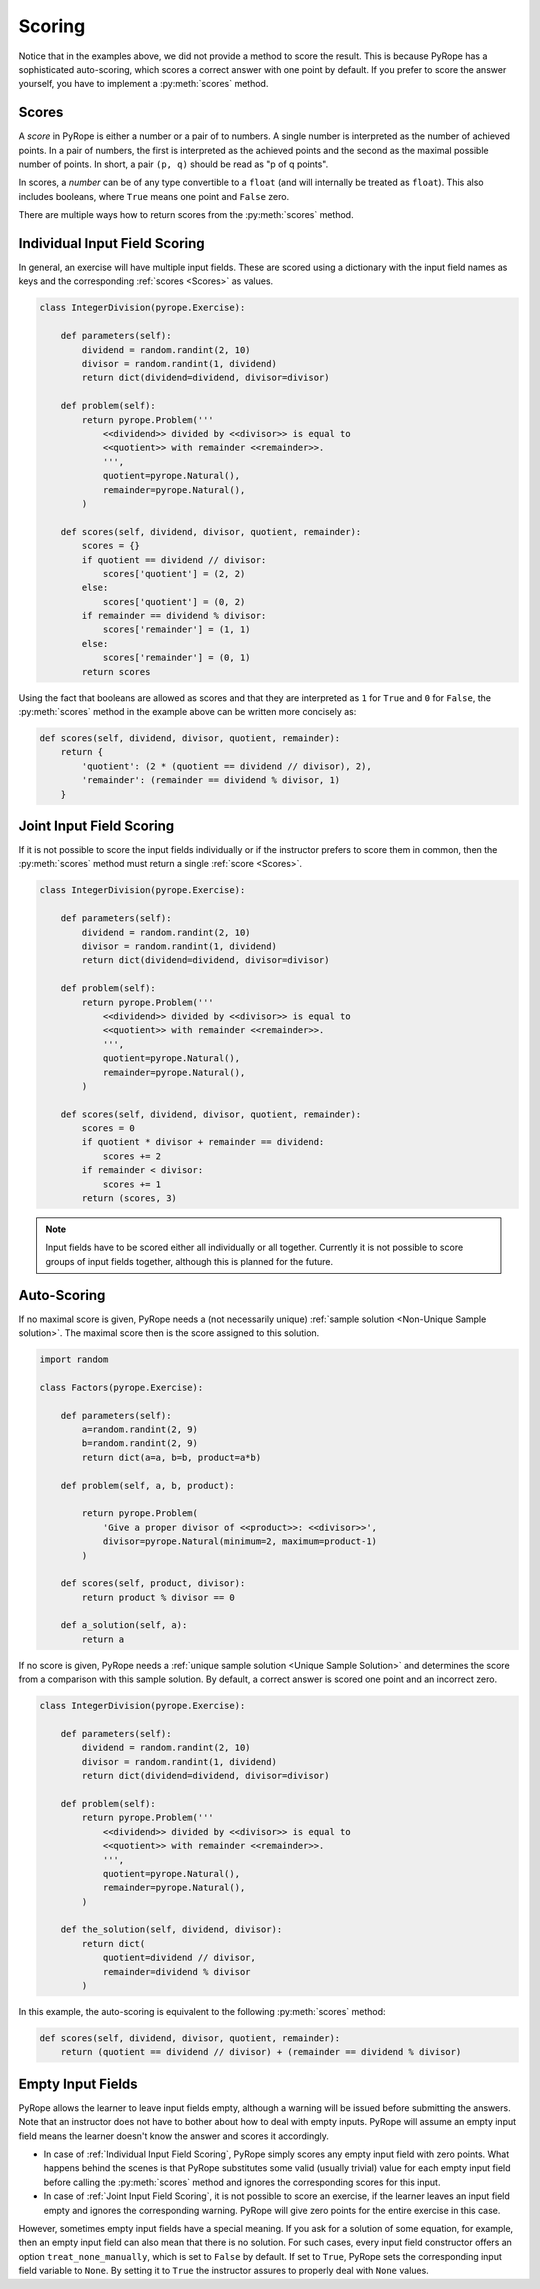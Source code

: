 
Scoring
=======

Notice that in the examples above, we did not provide a method to score the
result. This is because PyRope has a sophisticated auto-scoring, which scores
a correct answer with one point by default. If you prefer to score the answer
yourself, you have to implement a :py:meth:`scores` method.


Scores
------

A *score* in PyRope is either a number or a pair of to numbers. A single
number is interpreted as the number of achieved points. In a pair of numbers,
the first is interpreted as the achieved points and the second as the maximal
possible number of points. In short, a pair ``(p, q)`` should be read as "p of
q points".

In scores, a *number* can be of any type convertible to a ``float`` (and will
internally be treated as ``float``). This also includes booleans, where
``True`` means one point and ``False`` zero.

There are multiple ways how to return scores from the :py:meth:`scores` method.


Individual Input Field Scoring
------------------------------

In general, an exercise will have multiple input fields. These are scored
using a dictionary with the input field names as keys and the corresponding
:ref:`scores <Scores>` as values.

.. code-block:: python

    class IntegerDivision(pyrope.Exercise):

        def parameters(self):
            dividend = random.randint(2, 10)
            divisor = random.randint(1, dividend)
            return dict(dividend=dividend, divisor=divisor)

        def problem(self):
            return pyrope.Problem('''
                <<dividend>> divided by <<divisor>> is equal to
                <<quotient>> with remainder <<remainder>>.
                ''',
                quotient=pyrope.Natural(),
                remainder=pyrope.Natural(),
            )

        def scores(self, dividend, divisor, quotient, remainder):
            scores = {}
            if quotient == dividend // divisor:
                scores['quotient'] = (2, 2)
            else:
                scores['quotient'] = (0, 2)
            if remainder == dividend % divisor:
                scores['remainder'] = (1, 1)
            else:
                scores['remainder'] = (0, 1)
            return scores


Using the fact that booleans are allowed as scores and that they are
interpreted as ``1`` for ``True`` and ``0`` for ``False``, the
:py:meth:`scores` method in the example above can be written more concisely as:

.. code-block:: python

    def scores(self, dividend, divisor, quotient, remainder):
        return {
            'quotient': (2 * (quotient == dividend // divisor), 2),
            'remainder': (remainder == dividend % divisor, 1)
        }


Joint Input Field Scoring
-------------------------

If it is not possible to score the input fields individually or if the
instructor prefers to score them in common, then the :py:meth:`scores` method
must return a single :ref:`score <Scores>`.

.. code-block:: python

    class IntegerDivision(pyrope.Exercise):

        def parameters(self):
            dividend = random.randint(2, 10)
            divisor = random.randint(1, dividend)
            return dict(dividend=dividend, divisor=divisor)

        def problem(self):
            return pyrope.Problem('''
                <<dividend>> divided by <<divisor>> is equal to
                <<quotient>> with remainder <<remainder>>.
                ''',
                quotient=pyrope.Natural(),
                remainder=pyrope.Natural(),
            )

        def scores(self, dividend, divisor, quotient, remainder):
            scores = 0
            if quotient * divisor + remainder == dividend:
                scores += 2
            if remainder < divisor:
                scores += 1
            return (scores, 3)


.. note::

    Input fields have to be scored either all individually or all together.
    Currently it is not possible to score groups of input fields together,
    although this is planned for the future.


Auto-Scoring
------------

If no maximal score is given, PyRope needs a (not necessarily unique)
:ref:`sample solution <Non-Unique Sample solution>`. The maximal score then
is the score assigned to this solution.

.. code-block:: python

    import random

    class Factors(pyrope.Exercise):

        def parameters(self):
            a=random.randint(2, 9)
            b=random.randint(2, 9)
            return dict(a=a, b=b, product=a*b)
                
        def problem(self, a, b, product):

            return pyrope.Problem(
                'Give a proper divisor of <<product>>: <<divisor>>',
                divisor=pyrope.Natural(minimum=2, maximum=product-1)
            )

        def scores(self, product, divisor):
            return product % divisor == 0

        def a_solution(self, a):
            return a

If no score is given, PyRope needs a :ref:`unique sample solution <Unique
Sample Solution>` and determines the score from a comparison with this sample
solution. By default, a correct answer is scored one point and an incorrect
zero.

.. code-block:: python

    class IntegerDivision(pyrope.Exercise):

        def parameters(self):
            dividend = random.randint(2, 10)
            divisor = random.randint(1, dividend)
            return dict(dividend=dividend, divisor=divisor)

        def problem(self):
            return pyrope.Problem('''
                <<dividend>> divided by <<divisor>> is equal to
                <<quotient>> with remainder <<remainder>>.
                ''',
                quotient=pyrope.Natural(),
                remainder=pyrope.Natural(),
            )

        def the_solution(self, dividend, divisor):
            return dict(
                quotient=dividend // divisor,
                remainder=dividend % divisor
            )

In this example, the auto-scoring is equivalent to the following
:py:meth:`scores` method:

.. code-block:: python

    def scores(self, dividend, divisor, quotient, remainder):
        return (quotient == dividend // divisor) + (remainder == dividend % divisor)


Empty Input Fields
------------------

PyRope allows the learner to leave input fields empty, although a warning will
be issued before submitting the answers. Note that an instructor does not
have to bother about how to deal with empty inputs. PyRope will assume an
empty input field means the learner doesn't know the answer and scores it
accordingly.

* In case of :ref:`Individual Input Field Scoring`, PyRope simply scores any
  empty input field with zero points. What happens behind the scenes is that
  PyRope substitutes some valid (usually trivial) value for each empty input
  field before calling the :py:meth:`scores` method and ignores the
  corresponding scores for this input.
* In case of :ref:`Joint Input Field Scoring`, it is not possible to score an
  exercise, if the learner leaves an input field empty and ignores the
  corresponding warning. PyRope will give zero points for the entire exercise
  in this case.

However, sometimes empty input fields have a special meaning. If you ask for
a solution of some equation, for example, then an empty input field can also
mean that there is no solution. For such cases, every input field constructor
offers an option ``treat_none_manually``, which is set to ``False`` by
default. If set to ``True``, PyRope sets the corresponding input field
variable to ``None``. By setting it to ``True`` the instructor assures to
properly deal with ``None`` values.


